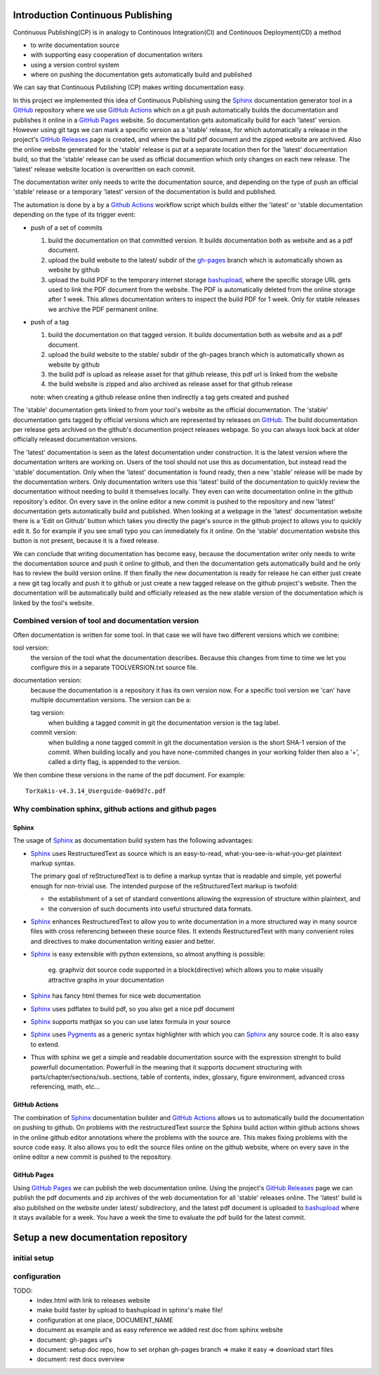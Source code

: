 

Introduction Continuous Publishing
==================================

Continuous Publishing(CP) is in analogy to Continouos Integration(CI) and
Continouos Deployment(CD) a method

- to write documentation source
- with supporting easy cooperation of documentation writers
- using a version control system
- where on pushing the documentation gets automatically build and published

We can say that Continuous Publishing (CP) makes writing documentation easy.

In this project we implemented this idea of Continuous Publishing using the
`Sphinx`_ documentation generator tool in a `GitHub`_ repository where we use  `GitHub Actions`_ which on a git push automatically builds the documentation and publishes it online in a `GitHub Pages`_ website. So documentation gets automatically build for each 'latest' version. However using git tags we can mark a specific version as a 'stable' release, for which automatically a release in the project's `GitHub Releases`_ page is created, and where the build pdf document and the zipped website are archived. Also the online website generated for the 'stable' release is put at a separate location then for the 'latest' documentation build, so that the 'stable' release can be used as official documention which only changes on each new release. The 'latest' release website location is overwritten on each commit.

The documentation writer only needs to write the documentation source, and depending on the type of push an official 'stable' release or a temporary  'latest' version of the documentation is build and published.

The automation is done by a by a `Github Actions`_ workflow script which  builds either the 'latest' or 'stable documentation depending on the type of its trigger event:

-  push of a set of commits

   #. build the documentation on that committed version. It builds documentation both as website and as a pdf document.
   #. upload the build website  to the latest/ subdir of the `gh-pages <https://help.github.com/en/github/working-with-github-pages/configuring-a-publishing-source-for-your-github-pages-site>`_
      branch which is automatically shown as website by github
   #. upload the build PDF to the temporary internet storage bashupload_, where the specific storage URL gets used to link the PDF document from the website.  The PDF is automatically deleted from the online storage after 1 week. This allows documentation writers to inspect the build PDF for 1 week. Only for stable releases we archive the PDF permanent online.

-  push of a tag


   #. build the documentation on that tagged version. It builds documentation both as website and as a pdf document.
   #. upload the build website  to the stable/ subdir of the gh-pages
      branch which is automatically shown as website by github
   #. the build pdf is upload as release asset for that github release,
      this pdf url is linked from the website
   #. the build website is zipped and also archived as release asset for
      that github release

   note: when creating a github release online then indirectly a tag gets
   created and pushed

The 'stable' documentation gets linked to from your tool's website as the official documentation. The 'stable' documentation gets tagged by official versions which are represented by releases on GitHub_. The build documentation per release gets archived on the github's documention project releases webpage. So you can always look back at older officially released documentation versions.

The 'latest' documentation is seen as the latest documentation under construction. It is the latest version where the documentation writers are working on. Users of the tool should not use this as documentation, but instead read the 'stable' documentation. Only when the 'latest' documentation is found ready, then a new 'stable' release will be made by the documentation writers.  Only documentation writers use this 'latest' build of the documentation to quickly review the documentation without needing to build it themselves locally. They even can write documentation online in the github repository's editor. On every save in the online editor a new commit is pushed to the repository and new 'latest' documentation gets automatically build and published. When looking at a webpage in the 'latest' documentation website there is a 'Edit on Github' button which takes you directly the page's source in the github project to allows you to quickly edit it. So for example if you see small typo you can immediately fix it online. On the 'stable' documentation website this button is not present, because it is a fixed release.

We can conclude that writing documentation has become easy, because the documentation writer only needs to write the documentation source and push it online to github, and then the documentation gets automatically build and he only has to review the build version online. If then finally the new documentation is ready for release he can either just create a new git tag locally and push it to github or just create a new tagged release on the github project's website. Then the documentation will be automatically build and officially released as the new stable version of the documentation which is linked by the tool's website.


Combined version of tool and documentation version
--------------------------------------------------

Often documentation is written for some tool. In that case we will
have two different versions which we combine:

tool version:
   the version of the tool what the documentation
   describes. Because this changes from time to time we let you configure
   this in a separate TOOLVERSION.txt source file.
documentation version:
   because the documentation is a repository it
   has its own version now. For a specific tool version we 'can' have
   multiple documentation versions. The version can be a:

   tag version:
     when building a tagged commit in git the
     documentation version is the tag label.
   commit version:
     when building a none tagged commit in git the
     documentation version is the short SHA-1 version of the commit.
     When building locally and you have none-commited changes in your
     working folder then also a '+', called a dirty flag, is appended to the version.

We then combine these versions in the name of the pdf document. For example::

  TorXakis-v4.3.14_Userguide-0a69d7c.pdf


Why combination sphinx, github actions and github pages
-------------------------------------------------------

Sphinx
^^^^^^

The usage of `Sphinx`_ as documentation build system has the following advantages:

- `Sphinx`_ uses RestructuredText as source which is an easy-to-read, what-you-see-is-what-you-get plaintext markup syntax.

  The primary goal of reStructuredText is to define a markup
  syntax that is readable and simple, yet powerful enough for non-trivial use. The intended purpose of the reStructuredText markup is twofold:

  - the establishment of a set of standard conventions allowing the expression of structure within plaintext, and
  - the conversion of such documents into useful structured data formats.

- `Sphinx`_ enhances RestructuredText to allow you to write documentation  in a more structured  way in many source files with cross referencing between these source files. It extends RestructuredText with many convenient roles and directives to make documentation writing easier and better.


-  `Sphinx`_ is easy extensible with python extensions, so almost anything
   is possible:

     eg. graphviz dot source code supported in a block(directive) which
     allows you to make visually attractive graphs in your documentation

-  `Sphinx`_ has fancy html themes for nice web documentation
-  `Sphinx`_ uses pdflatex to build  pdf, so you also get a nice pdf document
-  `Sphinx`_ supports mathjax so you can use latex formula in your source
-  `Sphinx`_ uses `Pygments <https://pygments.org/>`_ as a generic syntax highlighter with which you can `Sphinx`_ any source code. It is also easy to extend.

- Thus with sphinx we get a simple and readable documentation source with the expression strenght to build powerfull documentation.
  Powerfull in the meaning that it supports document structuring with parts/chapter/sections/sub..sections,  table of contents, index, glossary, figure environment, advanced cross referencing, math, etc...

GitHub Actions
^^^^^^^^^^^^^^

The combination of `Sphinx`_ documentation builder and `GitHub Actions`_ allows us to automatically build the documentation on pushing to github. On problems with the restructuredText source the Sphinx build action within github actions shows in the online github editor annotations where the problems with the source are. This makes fixing problems with the source code easy. It also allows you to edit the source files online on the github website, where on every save in the online editor a new commit is pushed to the repository.

GitHub Pages
^^^^^^^^^^^^^^

Using `GitHub Pages`_ we can publish the web documentation online. Using the project's `GitHub Releases`_ page we can publish the pdf documents and zip archives of the web documentation for all 'stable' releases online. The 'latest' build is also published on the website under latest/ subdirectory, and the latest pdf document is uploaded to bashupload_ where it stays available for a week. You have a week the time to evaluate the pdf build for the latest commit.

.. _Sphinx: https://www.sphinx-doc.org/
.. _GitHub: https://github.com/
.. _GitHub Actions: https://github.com/features/actions
.. _GitHub Pages: https://pages.github.com/
.. _bashupload:  https://bashupload.com/
.. _GitHub Releases: https://help.github.com/en/github/administering-a-repository/releasing-projects-on-github


Setup a new documentation repository
====================================

initial setup
-------------

configuration
-------------

TODO:
 * index.html with link to releases website
 * make build faster by upload to bashupload in sphinx's make file!
 * configuration at one place,  DOCUMENT_NAME
 * document as example and as easy reference we added rest doc from sphinx website
 * document: gh-pages url's
 * document: setup doc repo, how to set orphan gh-pages branch
   => make it easy => download start files
 * document: rest docs overview
